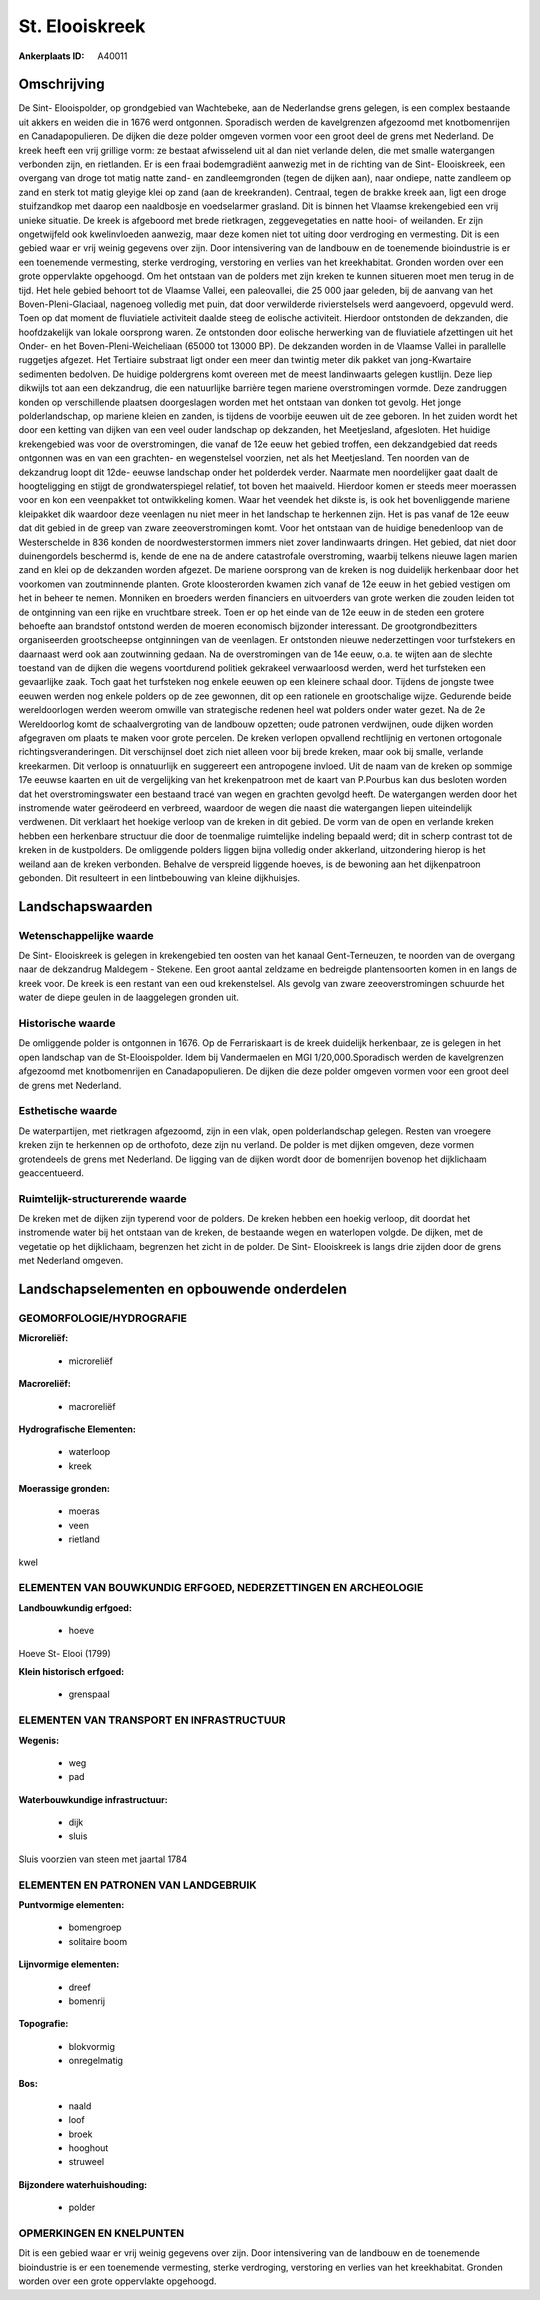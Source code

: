 St. Elooiskreek
===============

:Ankerplaats ID: A40011






Omschrijving
------------

De Sint- Elooispolder, op grondgebied van Wachtebeke, aan de
Nederlandse grens gelegen, is een complex bestaande uit akkers en weiden
die in 1676 werd ontgonnen. Sporadisch werden de kavelgrenzen afgezoomd
met knotbomenrijen en Canadapopulieren. De dijken die deze polder
omgeven vormen voor een groot deel de grens met Nederland. De kreek
heeft een vrij grillige vorm: ze bestaat afwisselend uit al dan niet
verlande delen, die met smalle watergangen verbonden zijn, en
rietlanden. Er is een fraai bodemgradiënt aanwezig met in de richting
van de Sint- Elooiskreek, een overgang van droge tot matig natte zand-
en zandleemgronden (tegen de dijken aan), naar ondiepe, natte zandleem
op zand en sterk tot matig gleyige klei op zand (aan de kreekranden).
Centraal, tegen de brakke kreek aan, ligt een droge stuifzandkop met
daarop een naaldbosje en voedselarmer grasland. Dit is binnen het
Vlaamse krekengebied een vrij unieke situatie. De kreek is afgeboord met
brede rietkragen, zeggevegetaties en natte hooi- of weilanden. Er zijn
ongetwijfeld ook kwelinvloeden aanwezig, maar deze komen niet tot uiting
door verdroging en vermesting. Dit is een gebied waar er vrij weinig
gegevens over zijn. Door intensivering van de landbouw en de toenemende
bioindustrie is er een toenemende vermesting, sterke verdroging,
verstoring en verlies van het kreekhabitat. Gronden worden over een
grote oppervlakte opgehoogd. Om het ontstaan van de polders met zijn
kreken te kunnen situeren moet men terug in de tijd. Het hele gebied
behoort tot de Vlaamse Vallei, een paleovallei, die 25 000 jaar geleden,
bij de aanvang van het Boven-Pleni-Glaciaal, nagenoeg volledig met puin,
dat door verwilderde rivierstelsels werd aangevoerd, opgevuld werd. Toen
op dat moment de fluviatiele activiteit daalde steeg de eolische
activiteit. Hierdoor ontstonden de dekzanden, die hoofdzakelijk van
lokale oorsprong waren. Ze ontstonden door eolische herwerking van de
fluviatiele afzettingen uit het Onder- en het Boven-Pleni-Weicheliaan
(65000 tot 13000 BP). De dekzanden worden in de Vlaamse Vallei in
parallelle ruggetjes afgezet. Het Tertiaire substraat ligt onder een
meer dan twintig meter dik pakket van jong-Kwartaire sedimenten
bedolven. De huidige poldergrens komt overeen met de meest landinwaarts
gelegen kustlijn. Deze liep dikwijls tot aan een dekzandrug, die een
natuurlijke barrière tegen mariene overstromingen vormde. Deze
zandruggen konden op verschillende plaatsen doorgeslagen worden met het
ontstaan van donken tot gevolg. Het jonge polderlandschap, op mariene
kleien en zanden, is tijdens de voorbije eeuwen uit de zee geboren. In
het zuiden wordt het door een ketting van dijken van een veel ouder
landschap op dekzanden, het Meetjesland, afgesloten. Het huidige
krekengebied was voor de overstromingen, die vanaf de 12e eeuw het
gebied troffen, een dekzandgebied dat reeds ontgonnen was en van een
grachten- en wegenstelsel voorzien, net als het Meetjesland. Ten noorden
van de dekzandrug loopt dit 12de- eeuwse landschap onder het polderdek
verder. Naarmate men noordelijker gaat daalt de hoogteligging en stijgt
de grondwaterspiegel relatief, tot boven het maaiveld. Hierdoor komen er
steeds meer moerassen voor en kon een veenpakket tot ontwikkeling komen.
Waar het veendek het dikste is, is ook het bovenliggende mariene
kleipakket dik waardoor deze veenlagen nu niet meer in het landschap te
herkennen zijn. Het is pas vanaf de 12e eeuw dat dit gebied in de greep
van zware zeeoverstromingen komt. Voor het ontstaan van de huidige
benedenloop van de Westerschelde in 836 konden de noordwesterstormen
immers niet zover landinwaarts dringen. Het gebied, dat niet door
duinengordels beschermd is, kende de ene na de andere catastrofale
overstroming, waarbij telkens nieuwe lagen marien zand en klei op de
dekzanden worden afgezet. De mariene oorsprong van de kreken is nog
duidelijk herkenbaar door het voorkomen van zoutminnende planten. Grote
kloosterorden kwamen zich vanaf de 12e eeuw in het gebied vestigen om
het in beheer te nemen. Monniken en broeders werden financiers en
uitvoerders van grote werken die zouden leiden tot de ontginning van een
rijke en vruchtbare streek. Toen er op het einde van de 12e eeuw in de
steden een grotere behoefte aan brandstof ontstond werden de moeren
economisch bijzonder interessant. De grootgrondbezitters organiseerden
grootscheepse ontginningen van de veenlagen. Er ontstonden nieuwe
nederzettingen voor turfstekers en daarnaast werd ook aan zoutwinning
gedaan. Na de overstromingen van de 14e eeuw, o.a. te wijten aan de
slechte toestand van de dijken die wegens voortdurend politiek gekrakeel
verwaarloosd werden, werd het turfsteken een gevaarlijke zaak. Toch gaat
het turfsteken nog enkele eeuwen op een kleinere schaal door. Tijdens de
jongste twee eeuwen werden nog enkele polders op de zee gewonnen, dit op
een rationele en grootschalige wijze. Gedurende beide wereldoorlogen
werden weerom omwille van strategische redenen heel wat polders onder
water gezet. Na de 2e Wereldoorlog komt de schaalvergroting van de
landbouw opzetten; oude patronen verdwijnen, oude dijken worden
afgegraven om plaats te maken voor grote percelen. De kreken verlopen
opvallend rechtlijnig en vertonen ortogonale richtingsveranderingen. Dit
verschijnsel doet zich niet alleen voor bij brede kreken, maar ook bij
smalle, verlande kreekarmen. Dit verloop is onnatuurlijk en suggereert
een antropogene invloed. Uit de naam van de kreken op sommige 17e eeuwse
kaarten en uit de vergelijking van het krekenpatroon met de kaart van
P.Pourbus kan dus besloten worden dat het overstromingswater een
bestaand tracé van wegen en grachten gevolgd heeft. De watergangen
werden door het instromende water geërodeerd en verbreed, waardoor de
wegen die naast die watergangen liepen uiteindelijk verdwenen. Dit
verklaart het hoekige verloop van de kreken in dit gebied. De vorm van
de open en verlande kreken hebben een herkenbare structuur die door de
toenmalige ruimtelijke indeling bepaald werd; dit in scherp contrast tot
de kreken in de kustpolders. De omliggende polders liggen bijna volledig
onder akkerland, uitzondering hierop is het weiland aan de kreken
verbonden. Behalve de verspreid liggende hoeves, is de bewoning aan het
dijkenpatroon gebonden. Dit resulteert in een lintbebouwing van kleine
dijkhuisjes.



Landschapswaarden
-----------------


Wetenschappelijke waarde
~~~~~~~~~~~~~~~~~~~~~~~~

De Sint- Elooiskreek is gelegen in krekengebied ten oosten van het
kanaal Gent-Terneuzen, te noorden van de overgang naar de dekzandrug
Maldegem - Stekene. Een groot aantal zeldzame en bedreigde
plantensoorten komen in en langs de kreek voor. De kreek is een restant
van een oud krekenstelsel. Als gevolg van zware zeeoverstromingen
schuurde het water de diepe geulen in de laaggelegen gronden uit.

Historische waarde
~~~~~~~~~~~~~~~~~~

De omliggende polder is ontgonnen in 1676. Op de Ferrariskaart is de
kreek duidelijk herkenbaar, ze is gelegen in het open landschap van de
St-Elooispolder. Idem bij Vandermaelen en MGI 1/20,000.Sporadisch werden
de kavelgrenzen afgezoomd met knotbomenrijen en Canadapopulieren. De
dijken die deze polder omgeven vormen voor een groot deel de grens met
Nederland.

Esthetische waarde
~~~~~~~~~~~~~~~~~~

De waterpartijen, met rietkragen afgezoomd, zijn
in een vlak, open polderlandschap gelegen. Resten van vroegere kreken
zijn te herkennen op de orthofoto, deze zijn nu verland. De polder is
met dijken omgeven, deze vormen grotendeels de grens met Nederland. De
ligging van de dijken wordt door de bomenrijen bovenop het dijklichaam
geaccentueerd.

Ruimtelijk-structurerende waarde
~~~~~~~~~~~~~~~~~~~~~~~~~~~~~~~~

De kreken met de dijken zijn typerend voor de polders. De kreken
hebben een hoekig verloop, dit doordat het instromende water bij het
ontstaan van de kreken, de bestaande wegen en waterlopen volgde. De
dijken, met de vegetatie op het dijklichaam, begrenzen het zicht in de
polder. De Sint- Elooiskreek is langs drie zijden door de grens met
Nederland omgeven.



Landschapselementen en opbouwende onderdelen
--------------------------------------------



GEOMORFOLOGIE/HYDROGRAFIE
~~~~~~~~~~~~~~~~~~~~~~~~

**Microreliëf:**

 * microreliëf


**Macroreliëf:**

 * macroreliëf

**Hydrografische Elementen:**

 * waterloop
 * kreek


**Moerassige gronden:**

 * moeras
 * veen
 * rietland


kwel

ELEMENTEN VAN BOUWKUNDIG ERFGOED, NEDERZETTINGEN EN ARCHEOLOGIE
~~~~~~~~~~~~~~~~~~~~~~~~~~~~~~~~~~~~~~~~~~~~~~~~~~~~~~~~~~~~~~~

**Landbouwkundig erfgoed:**

 * hoeve


Hoeve St- Elooi (1799)

**Klein historisch erfgoed:**

 * grenspaal



ELEMENTEN VAN TRANSPORT EN INFRASTRUCTUUR
~~~~~~~~~~~~~~~~~~~~~~~~~~~~~~~~~~~~~~~~~

**Wegenis:**

 * weg
 * pad


**Waterbouwkundige infrastructuur:**

 * dijk
 * sluis


Sluis voorzien van steen met jaartal 1784

ELEMENTEN EN PATRONEN VAN LANDGEBRUIK
~~~~~~~~~~~~~~~~~~~~~~~~~~~~~~~~~~~~~

**Puntvormige elementen:**

 * bomengroep
 * solitaire boom


**Lijnvormige elementen:**

 * dreef
 * bomenrij

**Topografie:**

 * blokvormig
 * onregelmatig


**Bos:**

 * naald
 * loof
 * broek
 * hooghout
 * struweel


**Bijzondere waterhuishouding:**

 * polder



OPMERKINGEN EN KNELPUNTEN
~~~~~~~~~~~~~~~~~~~~~~~~

Dit is een gebied waar er vrij weinig gegevens over zijn. Door
intensivering van de landbouw en de toenemende bioindustrie is er een
toenemende vermesting, sterke verdroging, verstoring en verlies van het
kreekhabitat. Gronden worden over een grote oppervlakte opgehoogd.

